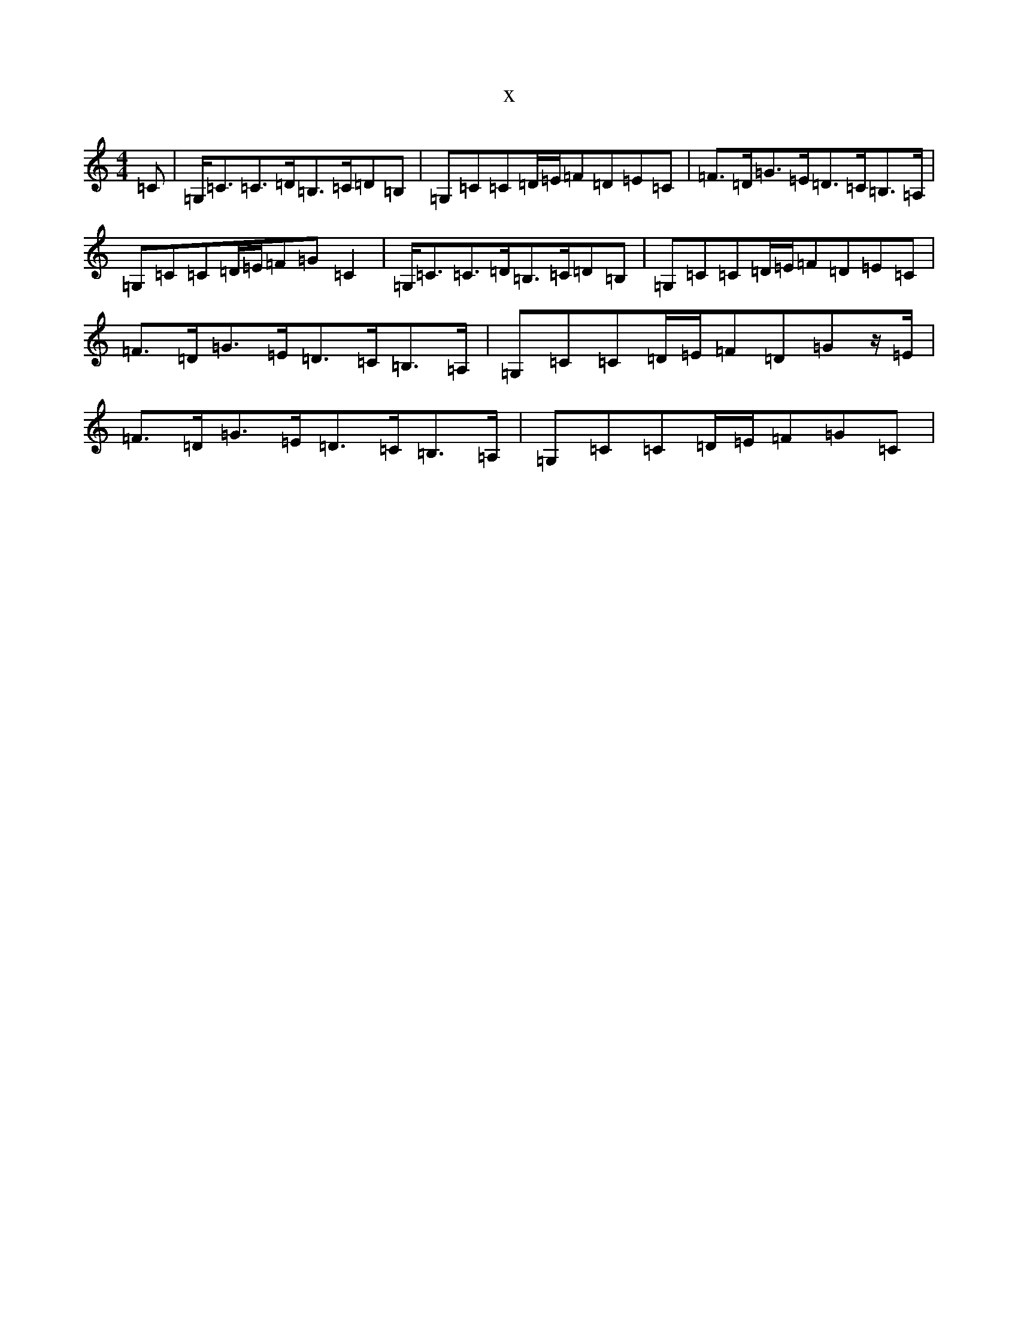 X:6269
T:x
L:1/8
M:4/4
K: C Major
=C|=G,<=C=C>=D=B,>=C=D=B,|=G,=C=C=D/2=E/2=F=D=E=C|=F>=D=G>=E=D>=C=B,>=A,|=G,=C=C=D/2=E/2=F=G=C2|=G,<=C=C>=D=B,>=C=D=B,|=G,=C=C=D/2=E/2=F=D=E=C|=F>=D=G>=E=D>=C=B,>=A,|=G,=C=C=D/2=E/2=F=D=Gz/2=E/2|=F>=D=G>=E=D>=C=B,>=A,|=G,=C=C=D/2=E/2=F=G=C|